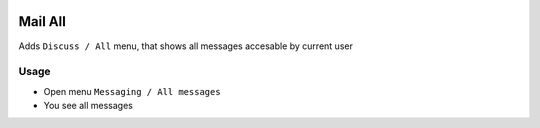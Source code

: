 .. image:: https://img.shields.io/badge/license-LGPL--3-blue.png
   :target: https://www.gnu.org/licenses/lgpl
   :alt: License: LGPL-3

========
Mail All
========

Adds ``Discuss / All`` menu, that shows all messages accesable by current user


Usage
=====

* Open menu ``Messaging / All messages``
* You see all messages
